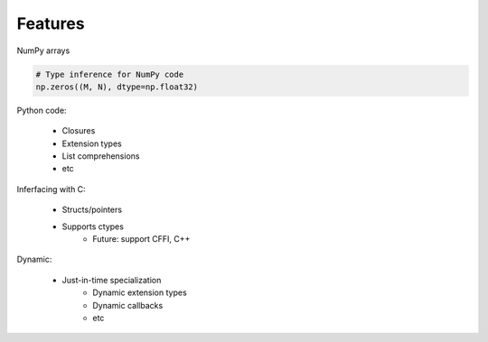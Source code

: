 Features
========

NumPy arrays

.. code-block:: python

    # Type inference for NumPy code
    np.zeros((M, N), dtype=np.float32)

Python code:

    * Closures
    * Extension types
    * List comprehensions
    * etc

Inferfacing with C:

    * Structs/pointers
    * Supports ctypes
        * Future: support CFFI, C++

Dynamic:

    * Just-in-time specialization
        * Dynamic extension types
        * Dynamic callbacks
        * etc
